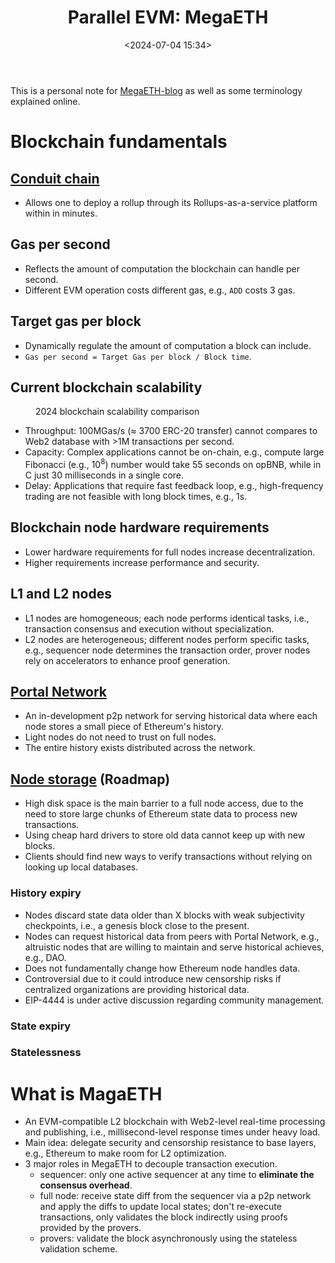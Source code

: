 #+title: Parallel EVM: MegaETH
#+date: <2024-07-04 15:34>
#+description:  This is a personal note for [[https://megaeth.systems/research][MegaETH-blog]]
#+filetags: evm parallel-evm megaeth

This is a personal note for [[https://megaeth.systems/research][MegaETH-blog]] as well as some terminology explained online.

* Blockchain fundamentals
** [[https://docs.conduit.xyz/][Conduit chain]]
- Allows one to deploy a rollup through its Rollups-as-a-service platform within in minutes.

** Gas per second
- Reflects the amount of computation the blockchain can handle per second.
- Different EVM operation costs different gas, e.g., ~ADD~ costs 3 gas.

** Target gas per block
- Dynamically regulate the amount of computation a block can include.
- ~Gas per second = Target Gas per block / Block time~.

** Current blockchain scalability

#+CAPTION: 2024 blockchain scalability comparison
#+ATTR_HTML: :align center
#+ATTR_HTML: :width 400px
[[https://hackmd.io/_uploads/rkHVB0iHR.png]]

- Throughput: 100MGas/s (\(\approx\) 3700 ERC-20 transfer) cannot compares to Web2 database with >1M transactions per second.
- Capacity: Complex applications cannot be on-chain, e.g., compute large Fibonacci (e.g., \(10^8\)) number would take 55 seconds on opBNB, while in C just 30 milliseconds in a single core.
- Delay: Applications that require fast feedback loop, e.g., high-frequency trading are not feasible with long block times, e.g., 1s.

** Blockchain node hardware requirements
- Lower hardware requirements for full nodes increase decentralization.
- Higher requirements increase performance and security.

** L1 and L2 nodes
- L1 nodes are homogeneous; each node performs identical tasks, i.e., transaction consensus and execution without specialization.
- L2 nodes are heterogeneous; different nodes perform specific tasks, e.g., sequencer node determines the transaction order, prover nodes rely on accelerators to enhance proof generation.

** [[https://ethereum.org/en/developers/docs/networking-layer/portal-network/][Portal Network]]
- An in-development p2p network for serving historical data where each node stores a small piece of Ethereum's history.
- Light nodes do not need to trust on full nodes.
- The entire history exists distributed across the network.

** [[https://ethereum.org/en/roadmap/statelessness/][Node storage]] (Roadmap)
- High disk space is the main barrier to a full node access, due to the need to store large chunks of Ethereum state data to process new transactions.
- Using cheap hard drivers to store old data cannot keep up with new blocks.
- Clients should find new ways to verify transactions without relying on looking up local databases.

*** History expiry
- Nodes discard state data older than X blocks with weak subjectivity checkpoints, i.e., a genesis block close to the present.
- Nodes can request historical data from peers with Portal Network, e.g., altruistic nodes that are willing to maintain and serve historical achieves, e.g., DAO.
- Does not fundamentally change how Ethereum node handles data.
- Controversial due to it could introduce new censorship risks if centralized organizations are providing historical data.
- EIP-4444 is under active discussion regarding community management.

*** State expiry

*** Statelessness

# - state expiry: ignore inactive state data until it is resurrected.
# - weak statelessness: only block producers need access to full state data.
# - strong statelessness: no nodes need access to the full state data.

* What is MagaETH

- An EVM-compatible L2 blockchain with Web2-level real-time processing and publishing, i.e., millisecond-level response times under heavy load.
- Main idea: delegate security and censorship resistance to base layers, e.g., Ethereum to make room for L2 optimization.
- 3 major roles in MegaETH to decouple transaction execution.
  - sequencer: only one active sequencer at any time to **eliminate the consensus overhead**.
  - full node: receive state diff from the sequencer via a p2p network and apply the diffs to update local states; don't re-execute transactions, only validates the block indirectly using proofs provided by the provers.
  - provers: validate the block asynchronously using the stateless validation scheme.
